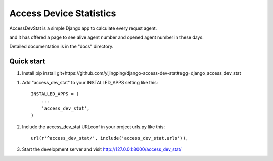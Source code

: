 =====
Access Device Statistics
=====

AccessDevStat is a simple Django app to calculate every requst agent.

and it has offered a page to see alive agent number and opened agent number in these days.

Detailed documentation is in the "docs" directory.

Quick start
-----------

1. Install
   pip install  git+https://github.com/yijingping/django-access-dev-stat#egg=django_access_dev_stat

1. Add "access_dev_stat" to your INSTALLED_APPS setting like this::

    INSTALLED_APPS = (
        ...
        'access_dev_stat',
    )

2. Include the access_dev_stat URLconf in your project urls.py like this::

    url(r'^access_dev_stat/', include('access_dev_stat.urls')),


3. Start the development server and visit http://127.0.0.1:8000/access_dev_stat/

